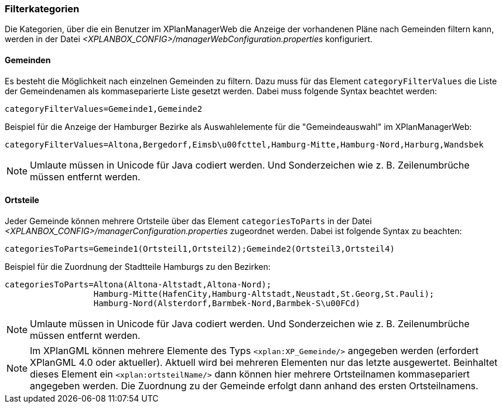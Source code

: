 [[kategorien]]
=== Filterkategorien

Die Kategorien, über die ein Benutzer im XPlanManagerWeb die Anzeige der vorhandenen Pläne nach Gemeinden filtern kann, werden in der Datei _<XPLANBOX_CONFIG>/managerWebConfiguration.properties_ konfiguriert.

[[bezirke]]
==== Gemeinden

Es besteht die Möglichkeit nach einzelnen Gemeinden zu filtern. Dazu muss für das Element `categoryFilterValues` die Liste
der Gemeindenamen als kommaseparierte Liste gesetzt werden. Dabei muss folgende Syntax beachtet werden:

----
categoryFilterValues=Gemeinde1,Gemeinde2
----

Beispiel für die Anzeige der Hamburger Bezirke als Auswahlelemente für die "Gemeindeauswahl" im XPlanManagerWeb:

----
categoryFilterValues=Altona,Bergedorf,Eimsb\u00fcttel,Hamburg-Mitte,Hamburg-Nord,Harburg,Wandsbek
----

NOTE: Umlaute müssen in Unicode für Java codiert werden. Und Sonderzeichen wie z. B. Zeilenumbrüche müssen entfernt werden.

[[ortsteile]]
==== Ortsteile

Jeder Gemeinde können mehrere Ortsteile über das Element `categoriesToParts` in der Datei _<XPLANBOX_CONFIG>/managerConfiguration.properties_ zugeordnet werden.
Dabei ist folgende Syntax zu beachten:

----
categoriesToParts=Gemeinde1(Ortsteil1,Ortsteil2);Gemeinde2(Ortsteil3,Ortsteil4)
----

Beispiel für die Zuordnung der Stadtteile Hamburgs zu den Bezirken:

----
categoriesToParts=Altona(Altona-Altstadt,Altona-Nord);
                  Hamburg-Mitte(HafenCity,Hamburg-Altstadt,Neustadt,St.Georg,St.Pauli);
                  Hamburg-Nord(Alsterdorf,Barmbek-Nord,Barmbek-S\u00FCd)
----

NOTE: Umlaute müssen in Unicode für Java codiert werden. Und Sonderzeichen wie z. B. Zeilenumbrüche müssen entfernt werden.

NOTE: Im XPlanGML können mehrere Elemente des Typs `<xplan:XP_Gemeinde/>` angegeben werden (erfordert XPlanGML 4.0 oder aktueller). Aktuell wird bei mehreren
Elementen nur das letzte ausgewertet. Beinhaltet dieses Element ein `<xplan:ortsteilName/>` dann können hier mehrere Ortsteilnamen kommasepariert angegeben werden.
Die Zuordnung zu der Gemeinde erfolgt dann anhand des ersten Ortsteilnamens.

